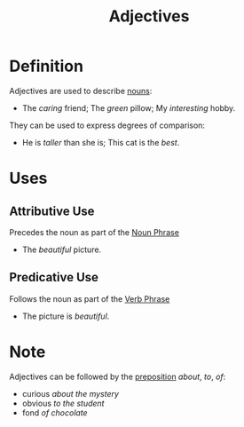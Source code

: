 :PROPERTIES:
:ID:       fea63701-9546-46b7-9e7e-5d09e30d1fe5
:END:
#+title: Adjectives

* Definition
Adjectives are used to describe [[id:c35e1ea9-8b8a-40ee-8b18-dd7169825658][nouns]]:
- The /caring/ friend; The /green/ pillow; My /interesting/ hobby.

They can be used to express degrees of comparison:
- He is /taller/ than she is; This cat is the /best/.

* Uses
** Attributive Use
Precedes the noun as part of the [[id:8f34fe1c-acd6-4e4f-b609-7b73efea7336][Noun Phrase]]
- The /beautiful/ picture.
** Predicative Use
Follows the noun as part of the [[id:22dabe8b-5aec-443f-88eb-c23a4e8c728c][Verb Phrase]]
- The picture is /beautiful/.

* Note
Adjectives can be followed by the [[id:cfc40864-219f-4fbe-95b0-6fe72f803b2e][preposition]] /about/, /to/, /of/:
- curious /about the mystery/
- obvious /to the student/
- fond /of chocolate/

